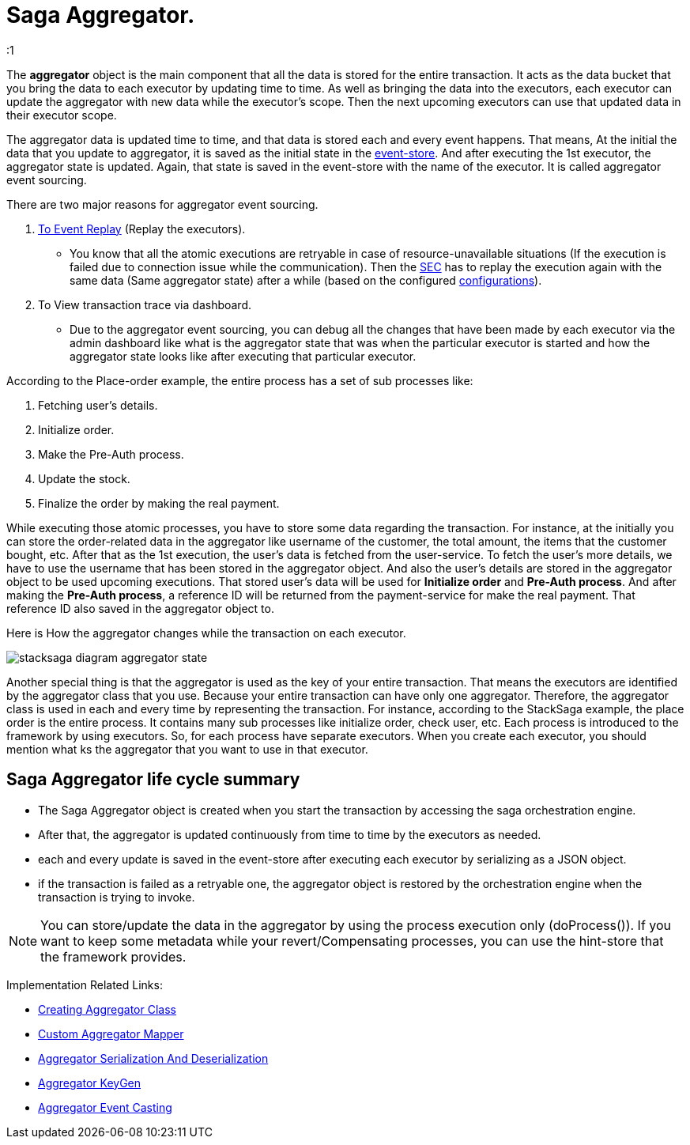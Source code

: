 = Saga Aggregator.

:1

The *aggregator* object is the main component that all the data is stored for the entire transaction.
It acts as the data bucket that you bring the data to each executor by updating time to time.
As well as bringing the data into the executors, each executor can update the aggregator with new data while the executor's scope.
Then the next upcoming executors can use that updated data in their executor scope.


The aggregator data is updated time to time, and that data is stored each and every event happens.
That means, At the initial the data that you update to aggregator, it is saved as the initial state in the xref:event_store.adoc[event-store].
And after executing the 1st executor, the aggregator state is updated.
Again, that state is saved in the event-store with the name of the executor.
It is called aggregator event sourcing.

There are two major reasons for aggregator event sourcing.

. xref:replay-transaction.adoc[To Event Replay] (Replay the executors).
- You know that all the atomic executions are retryable in case of resource-unavailable situations (If the execution is failed due to connection issue while the communication).
Then the xref:SEC.adoc[SEC] has to replay the execution again with the same data (Same aggregator state) after a while (based on the configured xref://[configurations]).

. To View transaction trace via dashboard.
- Due to the aggregator event sourcing, you can debug all the changes that have been made by each executor via the admin dashboard like what is the aggregator state that was when the particular executor is started and how the aggregator state looks like after executing that particular executor.

According to the Place-order example, the entire process has a set of sub processes like:

. Fetching user's details.
. Initialize order.
. Make the Pre-Auth process.
. Update the stock.
. Finalize the order by making the real payment.

While executing those atomic processes, you have to store some data regarding the transaction.
For instance, at the initially you can store the order-related data in the aggregator like username of the customer, the total amount, the items that the customer bought, etc.
After that as the 1st execution, the user's data is fetched from the user-service.
To fetch the user's more details, we have to use the username that has been stored in the aggregator object.
And also the user's details are stored in the aggregator object to be used upcoming executions.
That stored user's data will be used for *Initialize order* and *Pre-Auth process*.
And after making the *Pre-Auth process*, a reference ID will be returned from the payment-service for make the real payment.
That reference ID also saved in the aggregator object to.

Here is How the aggregator changes while the transaction on each executor.

image:stacksaga-diagram-aggregator-state.drawio.svg[alt="stacksaga diagram aggregator state"]

Another special thing is that the aggregator is used as the key of your entire transaction.
That means the executors are identified by the aggregator class that you use.
Because your entire transaction can have only one aggregator.
Therefore, the aggregator class is used in each and every time by representing the transaction.
For instance, according to the StackSaga example, the place order is the entire process.
It contains many sub processes like initialize order, check user, etc.
Each process is introduced to the framework by using executors.
So, for each process have separate executors.
When you create each executor, you should mention what ks the aggregator that you want to use in that executor.

== Saga Aggregator life cycle summary

- The Saga Aggregator object is created when you start the transaction by accessing the saga orchestration engine.
- After that, the aggregator is updated continuously from time to time by the executors as needed.
- each and every update is saved in the event-store after executing each executor by serializing as a JSON object.
- if the transaction is failed as a retryable one, the aggregator object is restored by the orchestration engine when the transaction is trying to invoke.

NOTE: You can store/update the data in the aggregator by using the process execution only (doProcess()).
If you want to keep some metadata while your revert/Compensating processes, you can use the hint-store that the framework provides.

Implementation Related Links:

* xref:framework:create-aggregator.adoc[Creating Aggregator Class]
* xref:framework:aggregator_mapper_implementation.adoc[Custom Aggregator Mapper]
* xref:framework:aggregator_serialization.adoc[Aggregator Serialization And Deserialization]
* xref:framework:aggregator_key_gen_custom_implementation.adoc[Aggregator KeyGen]
* xref:framework:aggregator_casting.adoc[Aggregator Event Casting]
